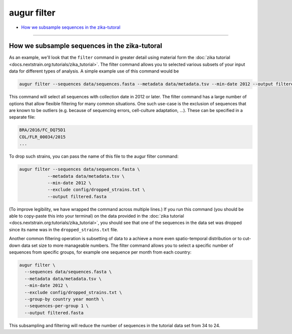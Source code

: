 ============
augur filter
============

* `How we subsample sequences in the zika-tutoral <#how-we-subsample-sequences-in-the-zika-tutoral>`__

----

.. argparse::
    :module: augur
    :func: make_parser
    :prog: augur
    :path: filter
        
How we subsample sequences in the zika-tutoral
==============================================

As an example, we'll look that the ``filter`` command in greater detail using material form the :doc:`zika tutorial <docs.nextstrain.org:tutorials/zika_tutorial>`.
The filter command allows you to selected various subsets of your input data for different types of analysis.
A simple example use of this command would be

.. code-block:: bash

	augur filter --sequences data/sequences.fasta --metadata data/metadata.tsv --min-date 2012 --output filtered.fasta

This command will select all sequences with collection date in 2012 or later.
The filter command has a large number of options that allow flexible filtering for many common situations.
One such use-case is the exclusion of sequences that are known to be outliers (e.g. because of sequencing errors, cell-culture adaptation, ...).
These can be specified in a separate file:

.. code-block:: bash

    BRA/2016/FC_DQ75D1
    COL/FLR_00034/2015
    ...

To drop such strains, you can pass the name of this file to the augur filter command:

.. code-block:: bash

  augur filter --sequences data/sequences.fasta \
             --metadata data/metadata.tsv \
             --min-date 2012 \
             --exclude config/dropped_strains.txt \
             --output filtered.fasta

(To improve legibility, we have wrapped the command across multiple lines.)
If you run this command (you should be able to copy-paste this into your terminal) on the data provided in the :doc:`zika tutorial <docs.nextstrain.org:tutorials/zika_tutorial>`, you should see that one of the sequences in the data set was dropped since its name was in the ``dropped_strains.txt`` file.

Another common filtering operation is subsetting of data to a achieve a more even spatio-temporal distribution or to cut-down data set size to more manageable numbers.
The filter command allows you to select a specific number of sequences from specific groups, for example one sequence per month from each country:

.. code-block:: bash

  augur filter \
    --sequences data/sequences.fasta \
    --metadata data/metadata.tsv \
    --min-date 2012 \
    --exclude config/dropped_strains.txt \
    --group-by country year month \
    --sequences-per-group 1 \
    --output filtered.fasta

This subsampling and filtering will reduce the number of sequences in the tutorial data set from 34 to 24.

